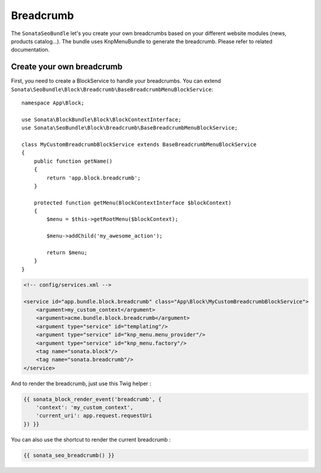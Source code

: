 Breadcrumb
==========

The ``SonataSeoBundle`` let's you create your own breadcrumbs based on your different website modules (news, products catalog...). The bundle uses KnpMenuBundle to generate the breadcrumb. Please refer to related documentation.

Create your own breadcrumb
--------------------------

First, you need to create a BlockService to handle your breadcrumbs.
You can extend ``Sonata\SeoBundle\Block\Breadcrumb\BaseBreadcrumbMenuBlockService``::

    namespace App\Block;

    use Sonata\BlockBundle\Block\BlockContextInterface;
    use Sonata\SeoBundle\Block\Breadcrumb\BaseBreadcrumbMenuBlockService;

    class MyCustomBreadcrumbBlockService extends BaseBreadcrumbMenuBlockService
    {
        public function getName()
        {
            return 'app.block.breadcrumb';
        }

        protected function getMenu(BlockContextInterface $blockContext)
        {
            $menu = $this->getRootMenu($blockContext);

            $menu->addChild('my_awesome_action');

            return $menu;
        }
    }

.. code-block:: xml

    <!-- config/services.xml -->

    <service id="app.bundle.block.breadcrumb" class="App\Block\MyCustomBreadcrumbBlockService">
        <argument>my_custom_context</argument>
        <argument>acme.bundle.block.breadcrumb</argument>
        <argument type="service" id="templating"/>
        <argument type="service" id="knp_menu.menu_provider"/>
        <argument type="service" id="knp_menu.factory"/>
        <tag name="sonata.block"/>
        <tag name="sonata.breadcrumb"/>
    </service>

And to render the breadcrumb, just use this Twig helper :

.. code-block:: twig

    {{ sonata_block_render_event('breadcrumb', {
        'context': 'my_custom_context',
        'current_uri': app.request.requestUri
    }) }}


You can also use the shortcut to render the current breadcrumb :

.. code-block:: twig

    {{ sonata_seo_breadcrumb() }}
